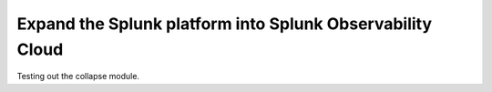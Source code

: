 .. _get-started-core-to-o11y:

****************************************************************
Expand the Splunk platform into Splunk Observability Cloud
****************************************************************

.. meta::
    :description: Learn to use your Splunk core platform logs in the observability space.

Testing out the collapse module.

.. collapse:: Details

    Something small enough to escape casual notice.


.. collapse:: A Different Label
    :class: custom-summary
    :name: summary0

    Something else that might escape notice.

.. collapse:: A long code block

    .. code-block:: python

        print("Not really")